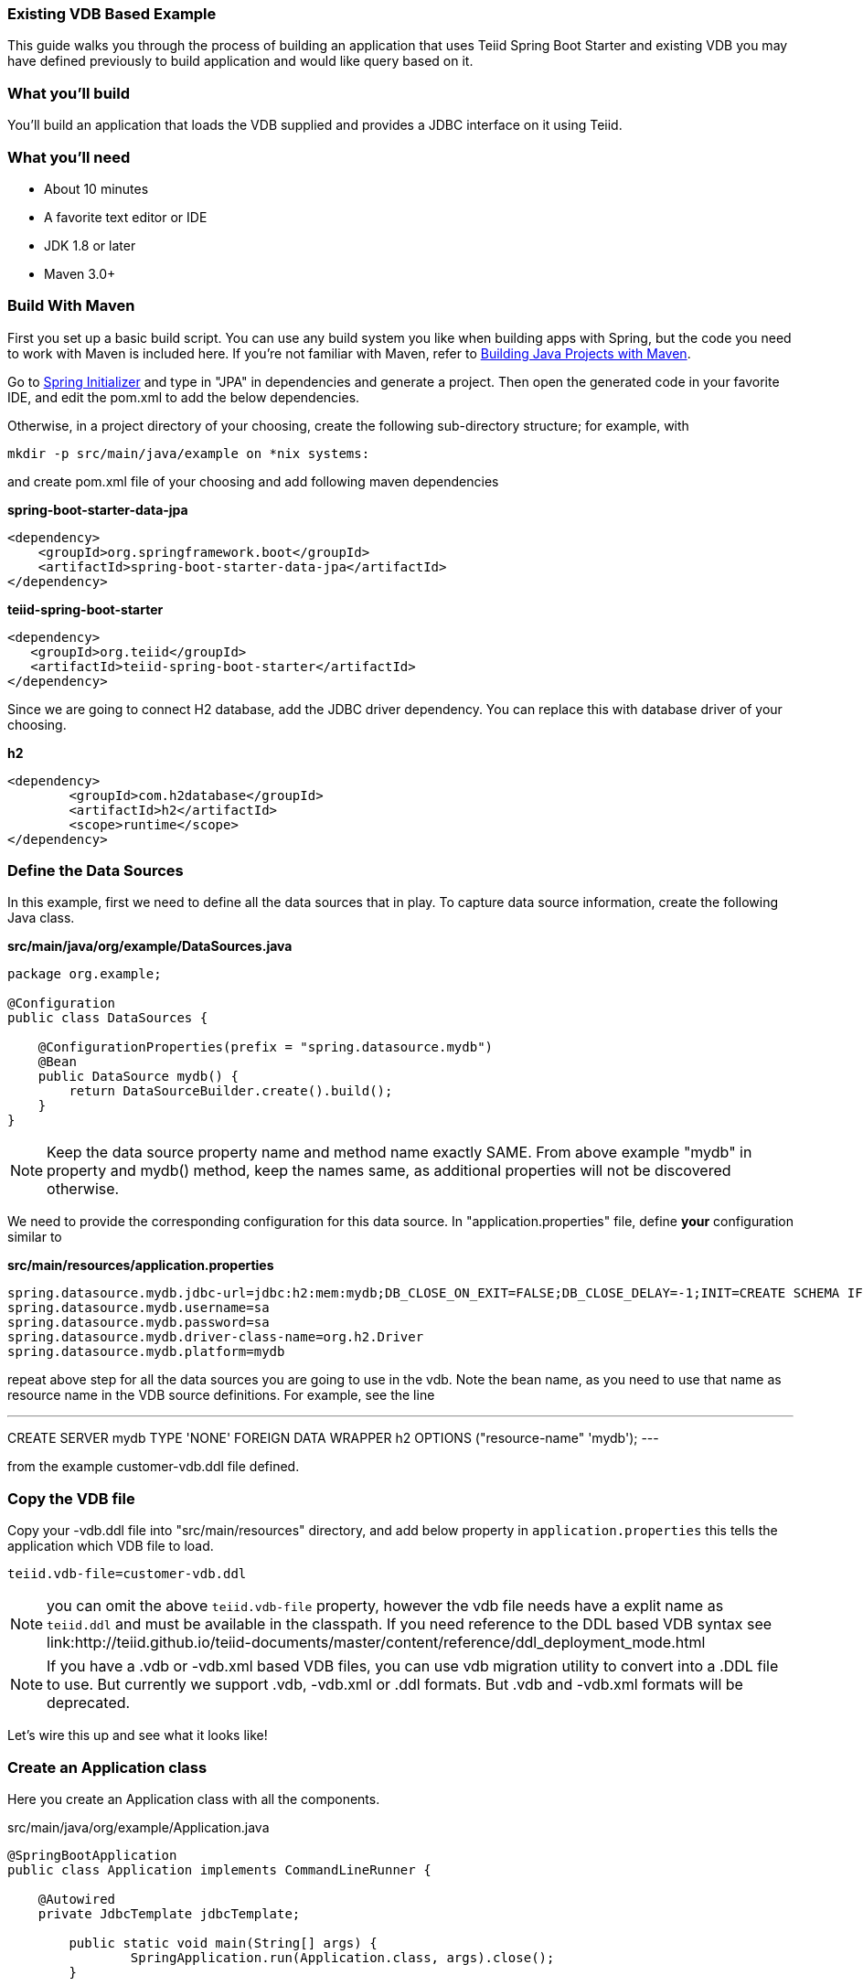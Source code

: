 === Existing VDB Based Example

This guide walks you through the process of building an application that uses Teiid Spring Boot Starter and existing VDB you may have defined previously to build application and would like query based on it.

=== What you’ll build

You’ll build an application that loads the VDB supplied and provides a JDBC interface on it using Teiid.

=== What you’ll need

* About 10 minutes
* A favorite text editor or IDE
* JDK 1.8 or later
* Maven 3.0+

=== Build With Maven
First you set up a basic build script. You can use any build system you like when building apps with Spring, but the code you need to work with Maven is included here. If you’re not familiar with Maven, refer to link:https://spring.io/guides/gs/maven[Building Java Projects with Maven].

Go to link:http://start.spring.io/[Spring Initializer] and type in "JPA" in dependencies and generate a project. Then open the generated code in your favorite IDE, and edit the pom.xml to add the below dependencies.

Otherwise, in a project directory of your choosing, create the following sub-directory structure; for example, with
----
mkdir -p src/main/java/example on *nix systems:
----
and create pom.xml file of your choosing and add following maven dependencies


[source,xml]
.*spring-boot-starter-data-jpa*
----
<dependency>
    <groupId>org.springframework.boot</groupId>
    <artifactId>spring-boot-starter-data-jpa</artifactId>
</dependency>
----

[source,xml]
.*teiid-spring-boot-starter*
----
<dependency>
   <groupId>org.teiid</groupId>
   <artifactId>teiid-spring-boot-starter</artifactId>
</dependency>
----

Since we are going to connect H2 database, add the JDBC driver dependency. You can replace this with database driver of your choosing.
[source,xml]
.*h2*
----
<dependency>
	<groupId>com.h2database</groupId>
	<artifactId>h2</artifactId>
	<scope>runtime</scope>
</dependency>
----

=== Define the Data Sources
In this example, first we need to define all the data sources that in play. To capture data source information, create the following Java class.

[source,java]
.*src/main/java/org/example/DataSources.java*
----
package org.example;

@Configuration
public class DataSources {
    
    @ConfigurationProperties(prefix = "spring.datasource.mydb")
    @Bean
    public DataSource mydb() {
        return DataSourceBuilder.create().build();
    }    
}
----

NOTE: Keep the data source property name and method name exactly SAME. From above example "mydb" in property and mydb() method, keep the names same, as additional properties will not be discovered otherwise.

We need to provide the corresponding configuration for this data source. In "application.properties" file, define *your* configuration similar to

[source,text]
.*src/main/resources/application.properties*
----
spring.datasource.mydb.jdbc-url=jdbc:h2:mem:mydb;DB_CLOSE_ON_EXIT=FALSE;DB_CLOSE_DELAY=-1;INIT=CREATE SCHEMA IF NOT EXISTS ACCOUNTS
spring.datasource.mydb.username=sa
spring.datasource.mydb.password=sa
spring.datasource.mydb.driver-class-name=org.h2.Driver
spring.datasource.mydb.platform=mydb

----

repeat above step for all the data sources you are going to use in the vdb. Note the bean name, as you need to use that name as resource name in the VDB source definitions. For example, see the line

---
CREATE SERVER mydb TYPE 'NONE' FOREIGN DATA WRAPPER h2 OPTIONS ("resource-name" 'mydb');
---

from the example customer-vdb.ddl file defined.

=== Copy the VDB file
Copy your -vdb.ddl file into "src/main/resources" directory, and add below property in `application.properties` this tells the application which VDB file to load.

----
teiid.vdb-file=customer-vdb.ddl
----

NOTE: you can omit the above `teiid.vdb-file` property, however the vdb file needs have a explit name as `teiid.ddl` and must be available in the classpath. If you need reference to the DDL based VDB syntax see link:http://teiid.github.io/teiid-documents/master/content/reference/ddl_deployment_mode.html 

NOTE: If you have a .vdb or -vdb.xml based VDB files, you can use vdb migration utility to convert into a .DDL file to use. But currently we support .vdb, -vdb.xml or .ddl formats. But .vdb and -vdb.xml formats will be deprecated. 
  
Let’s wire this up and see what it looks like!

=== Create an Application class

Here you create an Application class with all the components.

[source,java]
.src/main/java/org/example/Application.java
----
@SpringBootApplication
public class Application implements CommandLineRunner {

    @Autowired
    private JdbcTemplate jdbcTemplate;
    
	public static void main(String[] args) {
		SpringApplication.run(Application.class, args).close();
	}
	
    @Override
    public void run(String... args) throws Exception {
        jdbcTemplate.query(<your-query>);
    }
}
----

Now when you are ready to build the application

----
mvn clean install
----

and execute your application 

----
java -jar target/spring-vdb-example-{version}.jar
----

If you want to expose this VDB through OData, add following dependency to your `pom.xml` file.

----
<dependency>
    <groupId>org.teiid</groupId>
    <artifactId>spring-odata</artifactId>
</dependency> 
----

and re-run the build, and then run, after that on port 8080 the OData REST API can be queried.